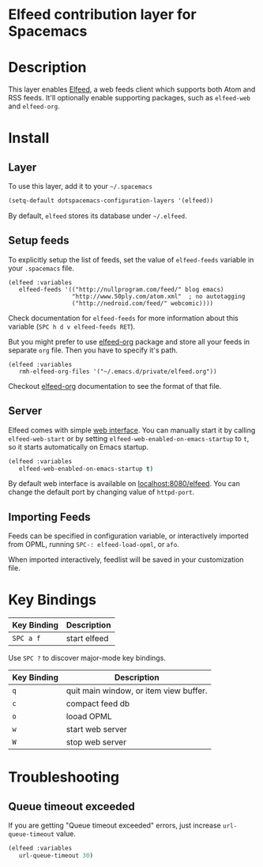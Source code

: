 * Elfeed contribution layer for Spacemacs

#+CAPTION: logo

[[file:img/elfeed.png]]

* Table of Contents                                        :TOC_4_org:noexport:
 - [[Elfeed contribution layer for Spacemacs][Elfeed contribution layer for Spacemacs]]
 - [[Description][Description]]
 - [[Install][Install]]
   - [[Layer][Layer]]
   - [[Setup feeds][Setup feeds]]
   - [[Server][Server]]
   - [[Importing Feeds][Importing Feeds]]
 - [[Key Bindings][Key Bindings]]
 - [[Troubleshooting][Troubleshooting]]
   - [[Queue timeout exceeded][Queue timeout exceeded]]

* Description
This layer enables [[https://github.com/skeeto/elfeed][Elfeed]], a web feeds client which supports both Atom and RSS
feeds. It'll optionally enable supporting packages, such as =elfeed-web= and
=elfeed-org=.

* Install
** Layer
To use this layer, add it to your =~/.spacemacs=

#+BEGIN_SRC emacs-lisp
(setq-default dotspacemacs-configuration-layers '(elfeed))
#+END_SRC

By default, =elfeed= stores its database under =~/.elfeed=.

** Setup feeds
To explicitly setup the list of feeds, set the value of =elfeed-feeds= variable
in your =.spacemacs= file.

#+BEGIN_SRC emacs-list
(elfeed :variables
   elfeed-feeds '(("http://nullprogram.com/feed/" blog emacs)
                  "http://www.50ply.com/atom.xml"  ; no autotagging
                  ("http://nedroid.com/feed/" webcomic))))
#+END_SRC

Check documentation for =elfeed-feeds= for more information about this variable
(~SPC h d v elfeed-feeds RET~).

But you might prefer to use [[https://github.com/remyhonig/elfeed-org][elfeed-org]] package and store all your feeds in
separate =org= file. Then you have to specify it's path.

#+BEGIN_SRC emacs-list
(elfeed :variables
   rmh-elfeed-org-files '("~/.emacs.d/private/elfeed.org"))
#+END_SRC

Checkout [[https://github.com/remyhonig/elfeed-org][elfeed-org]] documentation to see the format of that file.

** Server
Elfeed comes with simple [[https://github.com/skeeto/elfeed#web-interface][web interface]]. You can manually start it by calling
=elfeed-web-start= or by setting =elfeed-web-enabled-on-emacs-startup= to =t=,
so it starts automatically on Emacs startup.

#+BEGIN_SRC emacs-lisp
(elfeed :variables
   elfeed-web-enabled-on-emacs-startup t)
#+END_SRC

By default web interface is available on [[http://localhost:8080/elfeed/][localhost:8080/elfeed]]. You can change
the default port by changing value of =httpd-port=.

** Importing Feeds
Feeds can be specified in configuration variable, or interactively imported from
OPML, running =SPC-: elfeed-load-opml=, or =afo=.

When imported interactively, feedlist will be saved in your customization file.

* Key Bindings
| Key Binding | Description  |
|-------------+--------------|
| ~SPC a f~   | start elfeed |

Use =SPC ?= to discover major-mode key bindings.

| Key Binding | Description                            |
|-------------+----------------------------------------|
| ~q~         | quit main window, or item view buffer. |
| ~c~         | compact feed db                        |
| ~o~         | looad OPML                             |
| ~w~         | start web server                       |
| ~W~         | stop web server                        |

* Troubleshooting
** Queue timeout exceeded
If you are getting "Queue timeout exceeded" errors, just increase
=url-queue-timeout= value.

#+BEGIN_SRC emacs-lisp
(elfeed :variables
   url-queue-timeout 30)
#+END_SRC
